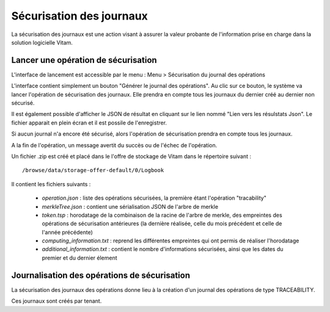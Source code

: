 Sécurisation des journaux
#########################

La sécurisation des journaux est une action visant à assurer la valeur probante de l'information prise en charge dans la solution logicielle Vitam.

Lancer une opération de sécurisation
====================================

L'interface de lancement est accessible par le menu : Menu > Sécurisation du journal des opérations

L'interface contient simplement un bouton "Générer le journal des opérations". Au clic sur ce bouton, le système va lancer l'opération de sécurisation des journaux. Elle prendra en compte tous les journaux du dernier créé au dernier non sécurisé.

Il est également possible d'afficher le JSON de résultat en cliquant sur le lien nommé "Lien vers les résulstats Json". Le fichier apparait en plein écran et il est possile de l'enregistrer.

.. image:: images/RECETTE_lancer_secu.png

Si aucun journal n'a encore été sécurisé, alors l'opération de sécurisation prendra en compte tous les journaux.

A la fin de l'opération, un message avertit du succès ou de l'échec de l'opération.

Un fichier .zip est créé et placé dans le l'offre de stockage de Vitam dans le répertoire suivant :

::

  /browse/data/storage-offer-default/0/Logbook

Il contient les fichiers suivants :

  * *operation.json* : liste des opérations sécurisées, la première étant l'opération "tracability"
  * *merkleTree.json* : contient une sérialisation JSON de l'arbre de merkle
  * *token.tsp* : horodatage de la combinaison de la racine de l'arbre de merkle, des empreintes des opérations de sécurisation antérieures (la dernière réalisée, celle du mois précédent et celle de l'année précédente)
  * *computing_information.txt* : reprend les différentes empreintes qui ont permis de réaliser l'horodatage
  * *additional_information.txt* : contient le nombre d'informations sécurisées, ainsi que les dates du premier et du dernier élement

Journalisation des opérations de sécurisation
=============================================

La sécurisation des journaux des opérations donne lieu à la création d'un journal des opérations de type TRACEABILITY. 

Ces journaux sont créés par tenant.